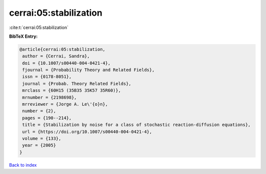 cerrai:05:stabilization
=======================

:cite:t:`cerrai:05:stabilization`

**BibTeX Entry:**

.. code-block:: bibtex

   @article{cerrai:05:stabilization,
    author = {Cerrai, Sandra},
    doi = {10.1007/s00440-004-0421-4},
    fjournal = {Probability Theory and Related Fields},
    issn = {0178-8051},
    journal = {Probab. Theory Related Fields},
    mrclass = {60H15 (35B35 35K57 35R60)},
    mrnumber = {2198698},
    mrreviewer = {Jorge A. Le\'{o}n},
    number = {2},
    pages = {190--214},
    title = {Stabilization by noise for a class of stochastic reaction-diffusion equations},
    url = {https://doi.org/10.1007/s00440-004-0421-4},
    volume = {133},
    year = {2005}
   }

`Back to index <../By-Cite-Keys.rst>`_
